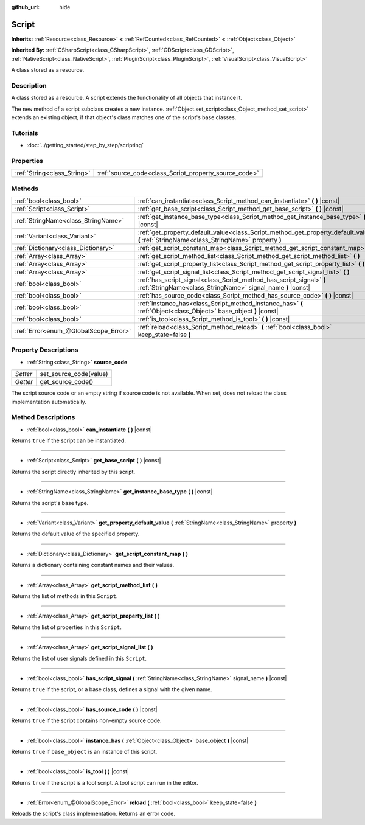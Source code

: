 :github_url: hide

.. Generated automatically by doc/tools/makerst.py in Godot's source tree.
.. DO NOT EDIT THIS FILE, but the Script.xml source instead.
.. The source is found in doc/classes or modules/<name>/doc_classes.

.. _class_Script:

Script
======

**Inherits:** :ref:`Resource<class_Resource>` **<** :ref:`RefCounted<class_RefCounted>` **<** :ref:`Object<class_Object>`

**Inherited By:** :ref:`CSharpScript<class_CSharpScript>`, :ref:`GDScript<class_GDScript>`, :ref:`NativeScript<class_NativeScript>`, :ref:`PluginScript<class_PluginScript>`, :ref:`VisualScript<class_VisualScript>`

A class stored as a resource.

Description
-----------

A class stored as a resource. A script extends the functionality of all objects that instance it.

The ``new`` method of a script subclass creates a new instance. :ref:`Object.set_script<class_Object_method_set_script>` extends an existing object, if that object's class matches one of the script's base classes.

Tutorials
---------

- :doc:`../getting_started/step_by_step/scripting`

Properties
----------

+-----------------------------+-------------------------------------------------------+
| :ref:`String<class_String>` | :ref:`source_code<class_Script_property_source_code>` |
+-----------------------------+-------------------------------------------------------+

Methods
-------

+---------------------------------------+--------------------------------------------------------------------------------------------------------------------------------------------+
| :ref:`bool<class_bool>`               | :ref:`can_instantiate<class_Script_method_can_instantiate>` **(** **)** |const|                                                            |
+---------------------------------------+--------------------------------------------------------------------------------------------------------------------------------------------+
| :ref:`Script<class_Script>`           | :ref:`get_base_script<class_Script_method_get_base_script>` **(** **)** |const|                                                            |
+---------------------------------------+--------------------------------------------------------------------------------------------------------------------------------------------+
| :ref:`StringName<class_StringName>`   | :ref:`get_instance_base_type<class_Script_method_get_instance_base_type>` **(** **)** |const|                                              |
+---------------------------------------+--------------------------------------------------------------------------------------------------------------------------------------------+
| :ref:`Variant<class_Variant>`         | :ref:`get_property_default_value<class_Script_method_get_property_default_value>` **(** :ref:`StringName<class_StringName>` property **)** |
+---------------------------------------+--------------------------------------------------------------------------------------------------------------------------------------------+
| :ref:`Dictionary<class_Dictionary>`   | :ref:`get_script_constant_map<class_Script_method_get_script_constant_map>` **(** **)**                                                    |
+---------------------------------------+--------------------------------------------------------------------------------------------------------------------------------------------+
| :ref:`Array<class_Array>`             | :ref:`get_script_method_list<class_Script_method_get_script_method_list>` **(** **)**                                                      |
+---------------------------------------+--------------------------------------------------------------------------------------------------------------------------------------------+
| :ref:`Array<class_Array>`             | :ref:`get_script_property_list<class_Script_method_get_script_property_list>` **(** **)**                                                  |
+---------------------------------------+--------------------------------------------------------------------------------------------------------------------------------------------+
| :ref:`Array<class_Array>`             | :ref:`get_script_signal_list<class_Script_method_get_script_signal_list>` **(** **)**                                                      |
+---------------------------------------+--------------------------------------------------------------------------------------------------------------------------------------------+
| :ref:`bool<class_bool>`               | :ref:`has_script_signal<class_Script_method_has_script_signal>` **(** :ref:`StringName<class_StringName>` signal_name **)** |const|        |
+---------------------------------------+--------------------------------------------------------------------------------------------------------------------------------------------+
| :ref:`bool<class_bool>`               | :ref:`has_source_code<class_Script_method_has_source_code>` **(** **)** |const|                                                            |
+---------------------------------------+--------------------------------------------------------------------------------------------------------------------------------------------+
| :ref:`bool<class_bool>`               | :ref:`instance_has<class_Script_method_instance_has>` **(** :ref:`Object<class_Object>` base_object **)** |const|                          |
+---------------------------------------+--------------------------------------------------------------------------------------------------------------------------------------------+
| :ref:`bool<class_bool>`               | :ref:`is_tool<class_Script_method_is_tool>` **(** **)** |const|                                                                            |
+---------------------------------------+--------------------------------------------------------------------------------------------------------------------------------------------+
| :ref:`Error<enum_@GlobalScope_Error>` | :ref:`reload<class_Script_method_reload>` **(** :ref:`bool<class_bool>` keep_state=false **)**                                             |
+---------------------------------------+--------------------------------------------------------------------------------------------------------------------------------------------+

Property Descriptions
---------------------

.. _class_Script_property_source_code:

- :ref:`String<class_String>` **source_code**

+----------+------------------------+
| *Setter* | set_source_code(value) |
+----------+------------------------+
| *Getter* | get_source_code()      |
+----------+------------------------+

The script source code or an empty string if source code is not available. When set, does not reload the class implementation automatically.

Method Descriptions
-------------------

.. _class_Script_method_can_instantiate:

- :ref:`bool<class_bool>` **can_instantiate** **(** **)** |const|

Returns ``true`` if the script can be instantiated.

----

.. _class_Script_method_get_base_script:

- :ref:`Script<class_Script>` **get_base_script** **(** **)** |const|

Returns the script directly inherited by this script.

----

.. _class_Script_method_get_instance_base_type:

- :ref:`StringName<class_StringName>` **get_instance_base_type** **(** **)** |const|

Returns the script's base type.

----

.. _class_Script_method_get_property_default_value:

- :ref:`Variant<class_Variant>` **get_property_default_value** **(** :ref:`StringName<class_StringName>` property **)**

Returns the default value of the specified property.

----

.. _class_Script_method_get_script_constant_map:

- :ref:`Dictionary<class_Dictionary>` **get_script_constant_map** **(** **)**

Returns a dictionary containing constant names and their values.

----

.. _class_Script_method_get_script_method_list:

- :ref:`Array<class_Array>` **get_script_method_list** **(** **)**

Returns the list of methods in this ``Script``.

----

.. _class_Script_method_get_script_property_list:

- :ref:`Array<class_Array>` **get_script_property_list** **(** **)**

Returns the list of properties in this ``Script``.

----

.. _class_Script_method_get_script_signal_list:

- :ref:`Array<class_Array>` **get_script_signal_list** **(** **)**

Returns the list of user signals defined in this ``Script``.

----

.. _class_Script_method_has_script_signal:

- :ref:`bool<class_bool>` **has_script_signal** **(** :ref:`StringName<class_StringName>` signal_name **)** |const|

Returns ``true`` if the script, or a base class, defines a signal with the given name.

----

.. _class_Script_method_has_source_code:

- :ref:`bool<class_bool>` **has_source_code** **(** **)** |const|

Returns ``true`` if the script contains non-empty source code.

----

.. _class_Script_method_instance_has:

- :ref:`bool<class_bool>` **instance_has** **(** :ref:`Object<class_Object>` base_object **)** |const|

Returns ``true`` if ``base_object`` is an instance of this script.

----

.. _class_Script_method_is_tool:

- :ref:`bool<class_bool>` **is_tool** **(** **)** |const|

Returns ``true`` if the script is a tool script. A tool script can run in the editor.

----

.. _class_Script_method_reload:

- :ref:`Error<enum_@GlobalScope_Error>` **reload** **(** :ref:`bool<class_bool>` keep_state=false **)**

Reloads the script's class implementation. Returns an error code.

.. |virtual| replace:: :abbr:`virtual (This method should typically be overridden by the user to have any effect.)`
.. |const| replace:: :abbr:`const (This method has no side effects. It doesn't modify any of the instance's member variables.)`
.. |vararg| replace:: :abbr:`vararg (This method accepts any number of arguments after the ones described here.)`
.. |constructor| replace:: :abbr:`constructor (This method is used to construct a type.)`
.. |operator| replace:: :abbr:`operator (This method describes a valid operator to use with this type as left-hand operand.)`
